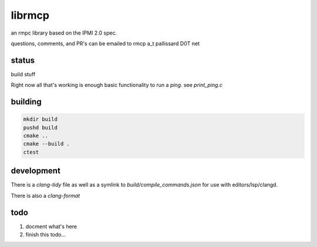 =======
librmcp
=======
an rmpc library based on the IPMI 2.0 spec.

questions, comments, and PR's can be emailed to rmcp a_t pallissard D0T net

status
======


build stuff

.. image:: https://travis-ci.com/mattpallissard/librmcp.svg?branch=master

    :target: https://travis-ci.com/mattpallissard/librmcp



Right now all that's working is enough basic functionality to run a `ping`.  see `print_ping.c`

building
========

.. code:: sh

  mkdir build
  pushd build
  cmake ..
  cmake --build .
  ctest


development
===========


There is a `clang-tidy` file as well as a symlink to `build/compile_commands.json` for use with editors/lsp/clangd.

There is also a `clang-format`


todo
====

1. docment what's here
2. finish this todo...
